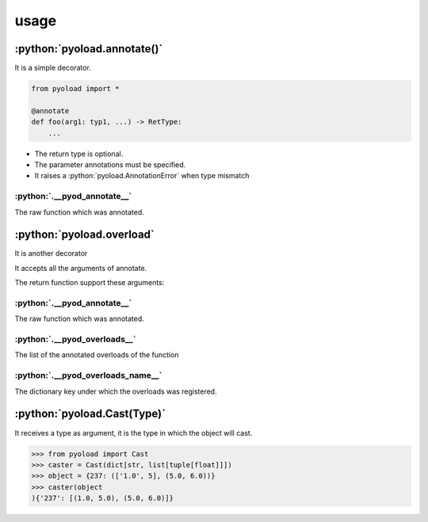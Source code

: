 ==================================================
usage
==================================================

--------------------------------------------------
:python:`pyoload.annotate()`
--------------------------------------------------

It is a simple decorator.

.. code-block:: python

  from pyoload import *

  @annotate
  def foo(arg1: typ1, ...) -> RetType:
      ...

- The return type is optional.
- The parameter annotations must be specified.
- It raises a :python:`pyoload.AnnotationError` when type mismatch

^^^^^^^^^^^^^^^^^^^^^^^^^^^^^^^^^^^^^^^^^^^^^^^^^^
:python:`.__pyod_annotate__`
^^^^^^^^^^^^^^^^^^^^^^^^^^^^^^^^^^^^^^^^^^^^^^^^^^

The raw function which was annotated.

--------------------------------------------------
:python:`pyoload.overload`
--------------------------------------------------

It is another decorator

It accepts all the arguments of annotate.

The return function support these arguments:

^^^^^^^^^^^^^^^^^^^^^^^^^^^^^^^^^^^^^^^^^^^^^^^^^^
:python:`.__pyod_annotate__`
^^^^^^^^^^^^^^^^^^^^^^^^^^^^^^^^^^^^^^^^^^^^^^^^^^

The raw function which was annotated.

^^^^^^^^^^^^^^^^^^^^^^^^^^^^^^^^^^^^^^^^^^^^^^^^^^
:python:`.__pyod_overloads__`
^^^^^^^^^^^^^^^^^^^^^^^^^^^^^^^^^^^^^^^^^^^^^^^^^^

The list of the annotated overloads of the function

^^^^^^^^^^^^^^^^^^^^^^^^^^^^^^^^^^^^^^^^^^^^^^^^^^
:python:`.__pyod_overloads_name__`
^^^^^^^^^^^^^^^^^^^^^^^^^^^^^^^^^^^^^^^^^^^^^^^^^^

The dictionary key under which the overloads was registered.

--------------------------------------------------
:python:`pyoload.Cast(Type)`
--------------------------------------------------

It receives a type as argument, it is the type
in which the object will cast.

>>> from pyoload import Cast
>>> caster = Cast(dict[str, list[tuple[float]]])
>>> object = {237: (['1.0', 5], (5.0, 6.0))}
>>> caster(object
){'237': [(1.0, 5.0), (5.0, 6.0)]}
